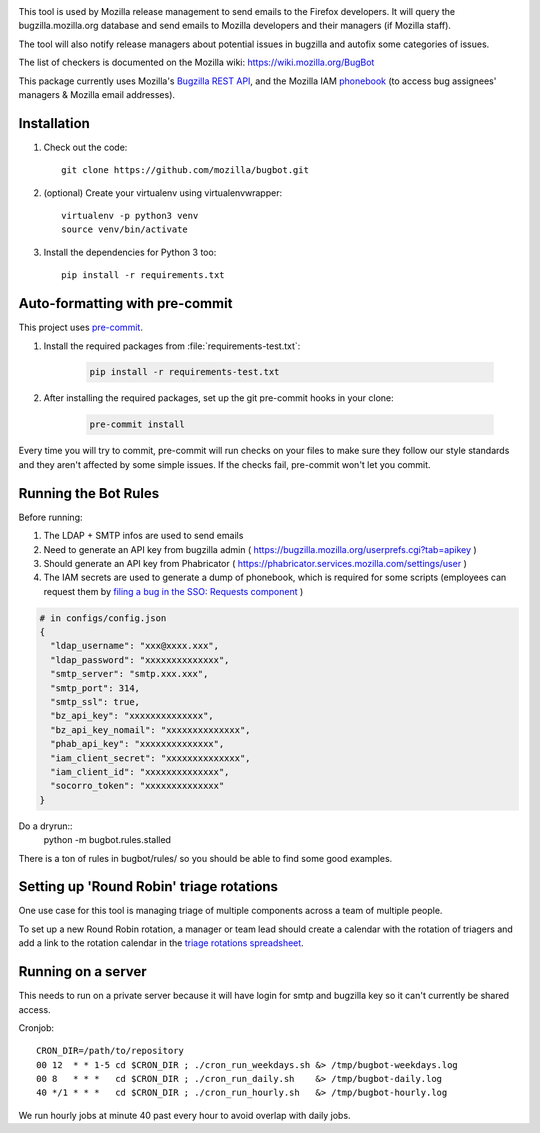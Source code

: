 .. image:: https://community-tc.services.mozilla.com/api/github/v1/repository/mozilla/bugbot/master/badge.svg
    :target: https://community-tc.services.mozilla.com/api/github/v1/repository/mozilla/bugbot/master/latest
.. image:: https://coveralls.io/repos/github/mozilla/bugbot/badge.svg
    :target: https://coveralls.io/github/mozilla/bugbot


This tool is used by Mozilla release management to send emails to the Firefox developers. It will query the bugzilla.mozilla.org database and send emails to Mozilla developers and their managers (if Mozilla staff).

The tool will also notify release managers about potential issues in bugzilla and autofix some categories of issues.

The list of checkers is documented on the Mozilla wiki:
https://wiki.mozilla.org/BugBot


This package currently uses Mozilla's `Bugzilla REST API <https://wiki.mozilla.org/Bugzilla:REST_API>`_, and the Mozilla IAM `phonebook <https://github.com/mozilla-iam/cis/blob/master/docs/PersonAPI.md>`_ (to access bug assignees' managers & Mozilla email addresses).


Installation
------------

#. Check out the code::

    git clone https://github.com/mozilla/bugbot.git

#. (optional) Create your virtualenv using virtualenvwrapper::

    virtualenv -p python3 venv
    source venv/bin/activate

#. Install the dependencies for Python 3 too::

    pip install -r requirements.txt

Auto-formatting with pre-commit
-------------------------------

This project uses `pre-commit <https://pre-commit.com/>`_.

#. Install the required packages from :file:`requirements-test.txt`:

    .. code-block:: bash

        pip install -r requirements-test.txt

#. After installing the required packages, set up the git pre-commit hooks in your clone:

    .. code-block:: bash

        pre-commit install

Every time you will try to commit, pre-commit will run checks on your files to make sure they follow our style standards and they aren't affected by some simple issues. If the checks fail, pre-commit won't let you commit.

Running the Bot Rules
---------------------

Before running:

1. The LDAP + SMTP infos are used to send emails
2. Need to generate an API key from bugzilla admin ( https://bugzilla.mozilla.org/userprefs.cgi?tab=apikey )
3. Should generate an API key from Phabricator ( https://phabricator.services.mozilla.com/settings/user )
4. The IAM secrets are used to generate a dump of phonebook, which is required for some scripts (employees can request them by `filing a bug in the SSO: Requests component <https://bugzilla.mozilla.org/enter_bug.cgi?product=Infrastructure%20%26%20Operations&component=SSO%3A%20Requests>`_ )

.. code-block:: json

    # in configs/config.json
    {
      "ldap_username": "xxx@xxxx.xxx",
      "ldap_password": "xxxxxxxxxxxxxx",
      "smtp_server": "smtp.xxx.xxx",
      "smtp_port": 314,
      "smtp_ssl": true,
      "bz_api_key": "xxxxxxxxxxxxxx",
      "bz_api_key_nomail": "xxxxxxxxxxxxxx",
      "phab_api_key": "xxxxxxxxxxxxxx",
      "iam_client_secret": "xxxxxxxxxxxxxx",
      "iam_client_id": "xxxxxxxxxxxxxx",
      "socorro_token": "xxxxxxxxxxxxxx"
    }

Do a dryrun::
    python -m bugbot.rules.stalled

There is a ton of rules in bugbot/rules/ so you should be able to find some good examples.

Setting up 'Round Robin' triage rotations
-----------------------------------------

One use case for this tool is managing triage of multiple components across a team of multiple people.

To set up a new Round Robin rotation, a manager or team lead should create a calendar with the rotation of triagers and add a link to the rotation calendar in the `triage rotations spreadsheet <https://docs.google.com/spreadsheets/d/1EK6iCtdD8KP4UflIHscuZo6W5er2vy_TX7vsmaaBVd4>`_.


Running on a server
-------------------

This needs to run on a private server because it will have login for smtp and bugzilla key so it can't currently be shared access.

Cronjob::

    CRON_DIR=/path/to/repository
    00 12  * * 1-5 cd $CRON_DIR ; ./cron_run_weekdays.sh &> /tmp/bugbot-weekdays.log
    00 8   * * *   cd $CRON_DIR ; ./cron_run_daily.sh    &> /tmp/bugbot-daily.log
    40 */1 * * *   cd $CRON_DIR ; ./cron_run_hourly.sh   &> /tmp/bugbot-hourly.log


We run hourly jobs at minute 40 past every hour to avoid overlap with daily jobs.
